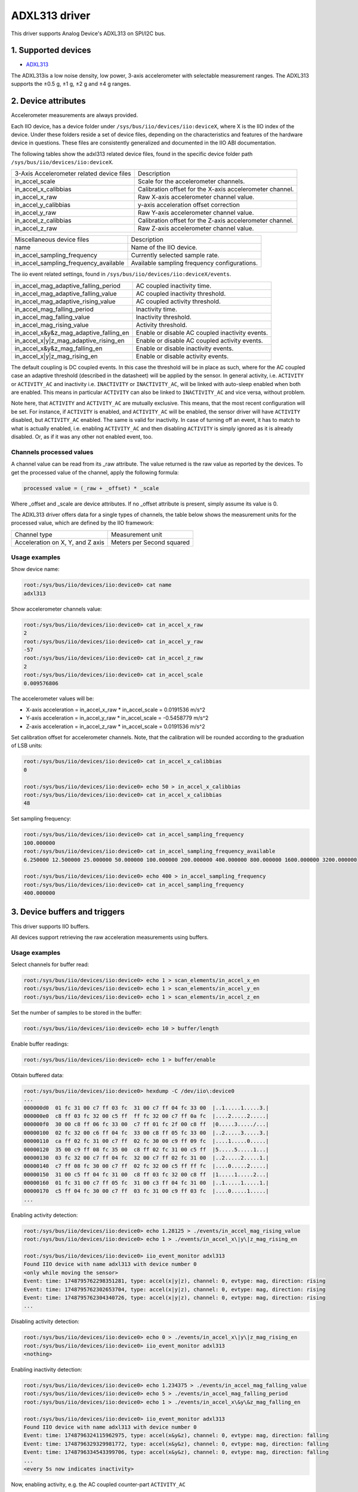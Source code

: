 .. SPDX-License-Identifier: GPL-2.0

===============
ADXL313 driver
===============

This driver supports Analog Device's ADXL313 on SPI/I2C bus.

1. Supported devices
====================

* `ADXL313 <https://www.analog.com/ADXL313>`_

The ADXL313is a low noise density, low power, 3-axis accelerometer with
selectable measurement ranges. The ADXL313 supports the ±0.5 g, ±1 g, ±2 g and
±4 g ranges.

2. Device attributes
====================

Accelerometer measurements are always provided.

Each IIO device, has a device folder under ``/sys/bus/iio/devices/iio:deviceX``,
where X is the IIO index of the device. Under these folders reside a set of
device files, depending on the characteristics and features of the hardware
device in questions. These files are consistently generalized and documented in
the IIO ABI documentation.

The following tables show the adxl313 related device files, found in the
specific device folder path ``/sys/bus/iio/devices/iio:deviceX``.

+---------------------------------------------------+----------------------------------------------------------+
| 3-Axis Accelerometer related device files         | Description                                              |
+---------------------------------------------------+----------------------------------------------------------+
| in_accel_scale                                    | Scale for the accelerometer channels.                    |
+---------------------------------------------------+----------------------------------------------------------+
| in_accel_x_calibbias                              | Calibration offset for the X-axis accelerometer channel. |
+---------------------------------------------------+----------------------------------------------------------+
| in_accel_x_raw                                    | Raw X-axis accelerometer channel value.                  |
+---------------------------------------------------+----------------------------------------------------------+
| in_accel_y_calibbias                              | y-axis acceleration offset correction                    |
+---------------------------------------------------+----------------------------------------------------------+
| in_accel_y_raw                                    | Raw Y-axis accelerometer channel value.                  |
+---------------------------------------------------+----------------------------------------------------------+
| in_accel_z_calibbias                              | Calibration offset for the Z-axis accelerometer channel. |
+---------------------------------------------------+----------------------------------------------------------+
| in_accel_z_raw                                    | Raw Z-axis accelerometer channel value.                  |
+---------------------------------------------------+----------------------------------------------------------+

+---------------------------------------+----------------------------------------------+
| Miscellaneous device files            | Description                                  |
+---------------------------------------+----------------------------------------------+
| name                                  | Name of the IIO device.                      |
+---------------------------------------+----------------------------------------------+
| in_accel_sampling_frequency           | Currently selected sample rate.              |
+---------------------------------------+----------------------------------------------+
| in_accel_sampling_frequency_available | Available sampling frequency configurations. |
+---------------------------------------+----------------------------------------------+

The iio event related settings, found in ``/sys/bus/iio/devices/iio:deviceX/events``.

+---------------------------------------------------+----------------------------------------------------------+
| in_accel_mag_adaptive_falling_period              | AC coupled inactivity time.                              |
+---------------------------------------------------+----------------------------------------------------------+
| in_accel_mag_adaptive_falling_value               | AC coupled inactivity threshold.                         |
+---------------------------------------------------+----------------------------------------------------------+
| in_accel_mag_adaptive_rising_value                | AC coupled activity threshold.                           |
+---------------------------------------------------+----------------------------------------------------------+
| in_accel_mag_falling_period                       | Inactivity time.                                         |
+---------------------------------------------------+----------------------------------------------------------+
| in_accel_mag_falling_value                        | Inactivity threshold.                                    |
+---------------------------------------------------+----------------------------------------------------------+
| in_accel_mag_rising_value                         | Activity threshold.                                      |
+---------------------------------------------------+----------------------------------------------------------+
| in_accel_x\&y\&z_mag_adaptive_falling_en          | Enable or disable AC coupled inactivity events.          |
+---------------------------------------------------+----------------------------------------------------------+
| in_accel_x\|y\|z_mag_adaptive_rising_en           | Enable or disable AC coupled activity events.            |
+---------------------------------------------------+----------------------------------------------------------+
| in_accel_x\&y\&z_mag_falling_en                   | Enable or disable inactivity events.                     |
+---------------------------------------------------+----------------------------------------------------------+
| in_accel_x\|y\|z_mag_rising_en                    | Enable or disable activity events.                       |
+---------------------------------------------------+----------------------------------------------------------+

The default coupling is DC coupled events. In this case the threshold will
be in place as such, where for the AC coupled case an adaptive threshold
(described in the datasheet) will be applied by the sensor. In general activity,
i.e. ``ACTIVITY`` or ``ACTIVITY_AC`` and inactivity i.e. ``INACTIVITY`` or
``INACTIVITY_AC``, will be linked with auto-sleep enabled when both are enabled.
This means in particular ``ACTIVITY`` can also be linked to ``INACTIVITY_AC``
and vice versa, without problem.

Note here, that ``ACTIVITY`` and ``ACTIVITY_AC`` are mutually exclusive. This
means, that the most recent configuration will be set. For instance, if
``ACTIVITY`` is enabled, and ``ACTIVITY_AC`` will be enabled, the sensor driver
will have ``ACTIVITY`` disabled, but ``ACTIVITY_AC`` enabled. The same is valid
for inactivity. In case of turning off an event, it has to match to what is
actually enabled, i.e. enabling ``ACTIVITY_AC`` and then disabling ``ACTIVITY``
is simply ignored as it is already disabled. Or, as if it was any other not
enabled event, too.

Channels processed values
-------------------------

A channel value can be read from its _raw attribute. The value returned is the
raw value as reported by the devices. To get the processed value of the channel,
apply the following formula:

.. code-block::

        processed value = (_raw + _offset) * _scale

Where _offset and _scale are device attributes. If no _offset attribute is
present, simply assume its value is 0.

The ADXL313 driver offers data for a single types of channels, the table below
shows the measurement units for the processed value, which are defined by the
IIO framework:

+-------------------------------------+---------------------------+
| Channel type                        | Measurement unit          |
+-------------------------------------+---------------------------+
| Acceleration on X, Y, and Z axis    | Meters per Second squared |
+-------------------------------------+---------------------------+

Usage examples
--------------

Show device name:

.. code-block:: bash

        root:/sys/bus/iio/devices/iio:device0> cat name
        adxl313

Show accelerometer channels value:

.. code-block:: bash

        root:/sys/bus/iio/devices/iio:device0> cat in_accel_x_raw
        2
        root:/sys/bus/iio/devices/iio:device0> cat in_accel_y_raw
        -57
        root:/sys/bus/iio/devices/iio:device0> cat in_accel_z_raw
        2
        root:/sys/bus/iio/devices/iio:device0> cat in_accel_scale
        0.009576806

The accelerometer values will be:

- X-axis acceleration = in_accel_x_raw * in_accel_scale = 0.0191536 m/s^2
- Y-axis acceleration = in_accel_y_raw * in_accel_scale = -0.5458779 m/s^2
- Z-axis acceleration = in_accel_z_raw * in_accel_scale = 0.0191536 m/s^2

Set calibration offset for accelerometer channels. Note, that the calibration
will be rounded according to the graduation of LSB units:

.. code-block:: bash

        root:/sys/bus/iio/devices/iio:device0> cat in_accel_x_calibbias
        0

        root:/sys/bus/iio/devices/iio:device0> echo 50 > in_accel_x_calibbias
        root:/sys/bus/iio/devices/iio:device0> cat in_accel_x_calibbias
        48

Set sampling frequency:

.. code-block:: bash

        root:/sys/bus/iio/devices/iio:device0> cat in_accel_sampling_frequency
        100.000000
        root:/sys/bus/iio/devices/iio:device0> cat in_accel_sampling_frequency_available
        6.250000 12.500000 25.000000 50.000000 100.000000 200.000000 400.000000 800.000000 1600.000000 3200.000000

        root:/sys/bus/iio/devices/iio:device0> echo 400 > in_accel_sampling_frequency
        root:/sys/bus/iio/devices/iio:device0> cat in_accel_sampling_frequency
        400.000000

3. Device buffers and triggers
==============================

This driver supports IIO buffers.

All devices support retrieving the raw acceleration measurements using buffers.

Usage examples
--------------

Select channels for buffer read:

.. code-block:: bash

        root:/sys/bus/iio/devices/iio:device0> echo 1 > scan_elements/in_accel_x_en
        root:/sys/bus/iio/devices/iio:device0> echo 1 > scan_elements/in_accel_y_en
        root:/sys/bus/iio/devices/iio:device0> echo 1 > scan_elements/in_accel_z_en

Set the number of samples to be stored in the buffer:

.. code-block:: bash

        root:/sys/bus/iio/devices/iio:device0> echo 10 > buffer/length

Enable buffer readings:

.. code-block:: bash

        root:/sys/bus/iio/devices/iio:device0> echo 1 > buffer/enable

Obtain buffered data:

.. code-block:: bash

        root:/sys/bus/iio/devices/iio:device0> hexdump -C /dev/iio\:device0
        ...
        000000d0  01 fc 31 00 c7 ff 03 fc  31 00 c7 ff 04 fc 33 00  |..1.....1.....3.|
        000000e0  c8 ff 03 fc 32 00 c5 ff  ff fc 32 00 c7 ff 0a fc  |....2.....2.....|
        000000f0  30 00 c8 ff 06 fc 33 00  c7 ff 01 fc 2f 00 c8 ff  |0.....3...../...|
        00000100  02 fc 32 00 c6 ff 04 fc  33 00 c8 ff 05 fc 33 00  |..2.....3.....3.|
        00000110  ca ff 02 fc 31 00 c7 ff  02 fc 30 00 c9 ff 09 fc  |....1.....0.....|
        00000120  35 00 c9 ff 08 fc 35 00  c8 ff 02 fc 31 00 c5 ff  |5.....5.....1...|
        00000130  03 fc 32 00 c7 ff 04 fc  32 00 c7 ff 02 fc 31 00  |..2.....2.....1.|
        00000140  c7 ff 08 fc 30 00 c7 ff  02 fc 32 00 c5 ff ff fc  |....0.....2.....|
        00000150  31 00 c5 ff 04 fc 31 00  c8 ff 03 fc 32 00 c8 ff  |1.....1.....2...|
        00000160  01 fc 31 00 c7 ff 05 fc  31 00 c3 ff 04 fc 31 00  |..1.....1.....1.|
        00000170  c5 ff 04 fc 30 00 c7 ff  03 fc 31 00 c9 ff 03 fc  |....0.....1.....|
        ...

Enabling activity detection:

.. code-block:: bash

        root:/sys/bus/iio/devices/iio:device0> echo 1.28125 > ./events/in_accel_mag_rising_value
        root:/sys/bus/iio/devices/iio:device0> echo 1 > ./events/in_accel_x\|y\|z_mag_rising_en

        root:/sys/bus/iio/devices/iio:device0> iio_event_monitor adxl313
        Found IIO device with name adxl313 with device number 0
        <only while moving the sensor>
        Event: time: 1748795762298351281, type: accel(x|y|z), channel: 0, evtype: mag, direction: rising
        Event: time: 1748795762302653704, type: accel(x|y|z), channel: 0, evtype: mag, direction: rising
        Event: time: 1748795762304340726, type: accel(x|y|z), channel: 0, evtype: mag, direction: rising
        ...

Disabling activity detection:

.. code-block:: bash

        root:/sys/bus/iio/devices/iio:device0> echo 0 > ./events/in_accel_x\|y\|z_mag_rising_en
        root:/sys/bus/iio/devices/iio:device0> iio_event_monitor adxl313
        <nothing>

Enabling inactivity detection:

.. code-block:: bash

        root:/sys/bus/iio/devices/iio:device0> echo 1.234375 > ./events/in_accel_mag_falling_value
        root:/sys/bus/iio/devices/iio:device0> echo 5 > ./events/in_accel_mag_falling_period
        root:/sys/bus/iio/devices/iio:device0> echo 1 > ./events/in_accel_x\&y\&z_mag_falling_en

        root:/sys/bus/iio/devices/iio:device0> iio_event_monitor adxl313
        Found IIO device with name adxl313 with device number 0
        Event: time: 1748796324115962975, type: accel(x&y&z), channel: 0, evtype: mag, direction: falling
        Event: time: 1748796329329981772, type: accel(x&y&z), channel: 0, evtype: mag, direction: falling
        Event: time: 1748796334543399706, type: accel(x&y&z), channel: 0, evtype: mag, direction: falling
        ...
        <every 5s now indicates inactivity>

Now, enabling activity, e.g. the AC coupled counter-part ``ACTIVITY_AC``

.. code-block:: bash

        root:/sys/bus/iio/devices/iio:device0> echo 1.28125 > ./events/in_accel_mag_rising_value
        root:/sys/bus/iio/devices/iio:device0> echo 1 > ./events/in_accel_x\|y\|z_mag_rising_en

        root:/sys/bus/iio/devices/iio:device0> iio_event_monitor adxl313
        Found IIO device with name adxl313 with device number 0
        <some activity with the sensor>
        Event: time: 1748796880354686777, type: accel(x|y|z), channel: 0, evtype: mag_adaptive, direction: rising
        <5s of inactivity, then>
        Event: time: 1748796885543252017, type: accel(x&y&z), channel: 0, evtype: mag, direction: falling
        <some other activity detected by accelerating the sensor>
        Event: time: 1748796887756634678, type: accel(x|y|z), channel: 0, evtype: mag_adaptive, direction: rising
        <again, 5s of inactivity>
        Event: time: 1748796892964368352, type: accel(x&y&z), channel: 0, evtype: mag, direction: falling
        <stays like this until next activity in auto-sleep>

Note, when AC coupling is in place, the event type will be of ``mag_adaptive``.
AC- or DC-coupled (the default) events are used similarly.

4. IIO Interfacing Tools
========================

See Documentation/iio/iio_tools.rst for the description of the available IIO
interfacing tools.
